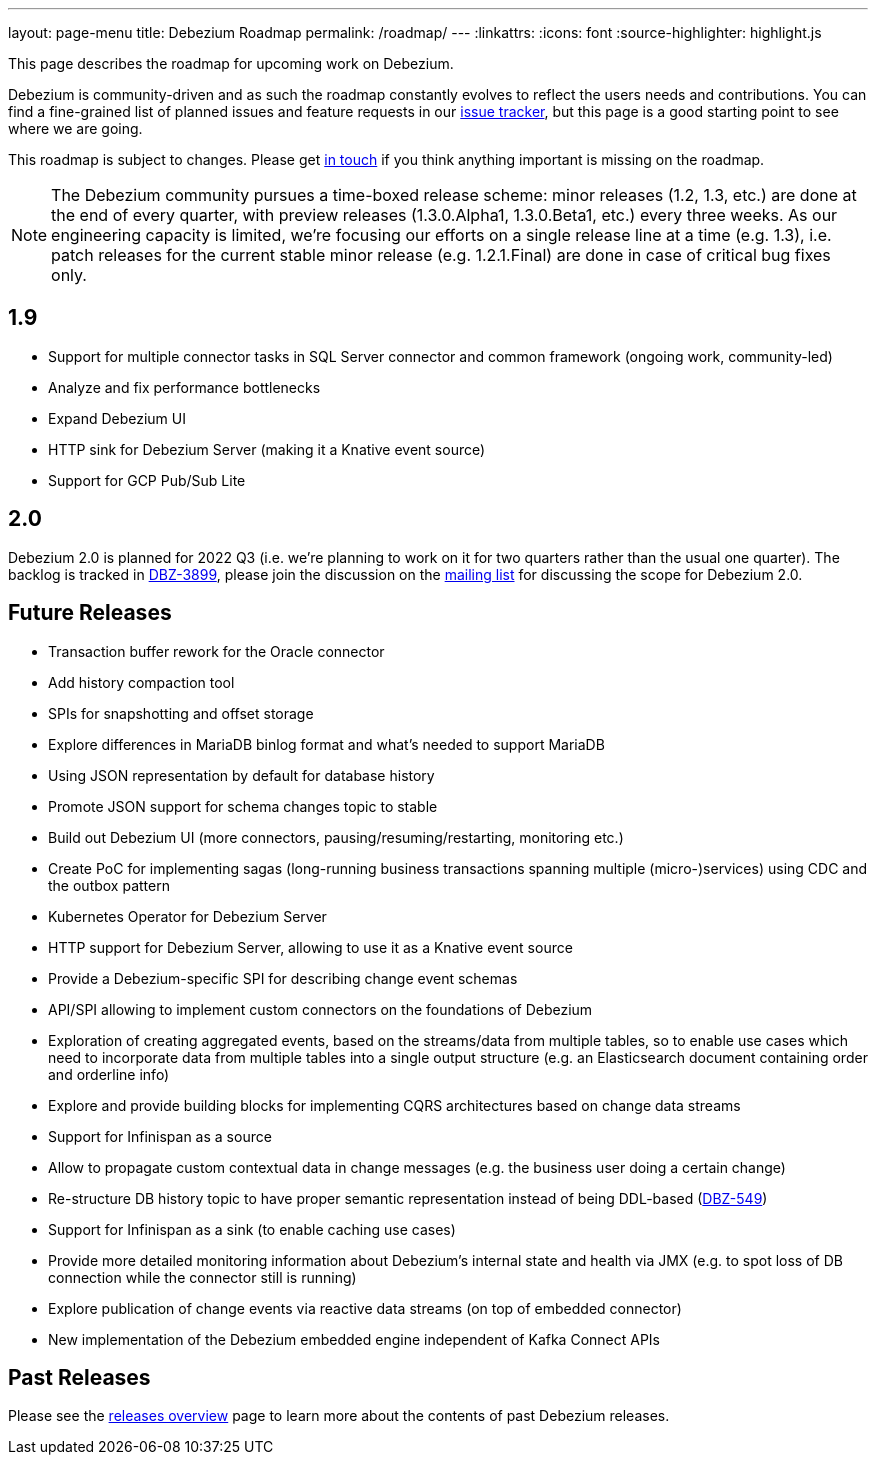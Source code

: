 ---
layout: page-menu
title: Debezium Roadmap
permalink: /roadmap/
---
:linkattrs:
:icons: font
:source-highlighter: highlight.js

This page describes the roadmap for upcoming work on Debezium.

Debezium is community-driven and as such the roadmap constantly evolves to reflect the users needs and contributions.
You can find a fine-grained list of planned issues and feature requests in our https://issues.redhat.com/browse/DBZ[issue tracker],
but this page is a good starting point to see where we are going.

This roadmap is subject to changes.
Please get https://groups.google.com/forum/#!forum/debezium[in touch] if you think anything important is missing on the roadmap.

[NOTE]
====
The Debezium community pursues a time-boxed release scheme: minor releases (1.2, 1.3, etc.) are done at the end of every quarter,
with preview releases (1.3.0.Alpha1, 1.3.0.Beta1, etc.) every three weeks.
As our engineering capacity is limited, we're focusing our efforts on a single release line at a time (e.g. 1.3),
i.e. patch releases for the current stable minor release (e.g. 1.2.1.Final) are done in case of critical bug fixes only.
====

== 1.9

* Support for multiple connector tasks in SQL Server connector and common framework (ongoing work, community-led)
* Analyze and fix performance bottlenecks
* Expand Debezium UI
* HTTP sink for Debezium Server (making it a Knative event source)
* Support for GCP Pub/Sub Lite

== 2.0

Debezium 2.0 is planned for 2022 Q3 (i.e. we're planning to work on it for two quarters rather than the usual one quarter).
The backlog is tracked in https://issues.redhat.com/browse/DBZ-3899[DBZ-3899], please join the discussion on the https://groups.google.com/g/debezium/c/X17AUmQ88-E/m/5ohvdiE5AwAJ[mailing list] for discussing the scope for Debezium 2.0.

== Future Releases

* Transaction buffer rework for the Oracle connector
* Add history compaction tool
* SPIs for snapshotting and offset storage
* Explore differences in MariaDB binlog format and what's needed to support MariaDB
* Using JSON representation by default for database history
* Promote JSON support for schema changes topic to stable
* Build out Debezium UI (more connectors, pausing/resuming/restarting, monitoring etc.)
* Create PoC for implementing sagas (long-running business transactions spanning multiple (micro-)services) using CDC and the outbox pattern
* Kubernetes Operator for Debezium Server
* HTTP support for Debezium Server, allowing to use it as a Knative event source
* Provide a Debezium-specific SPI for describing change event schemas
* API/SPI allowing to implement custom connectors on the foundations of Debezium
* Exploration of creating aggregated events, based on the streams/data from multiple tables, so to enable use cases which need to incorporate data from multiple tables into a single output structure (e.g. an Elasticsearch document containing order and orderline info)
* Explore and provide building blocks for implementing CQRS architectures based on change data streams
* Support for Infinispan as a source
* Allow to propagate custom contextual data in change messages (e.g. the business user doing a certain change)
* Re-structure DB history topic to have proper semantic representation instead of being DDL-based (https://issues.redhat.com/browse/DBZ-549[DBZ-549])
* Support for Infinispan as a sink (to enable caching use cases)
* Provide more detailed monitoring information about Debezium's internal state and health via JMX (e.g. to spot loss of DB connection while the connector still is running)
* Explore publication of change events via reactive data streams (on top of embedded connector)
* New implementation of the Debezium embedded engine independent of Kafka Connect APIs

== Past Releases

Please see the link:/releases[releases overview] page to learn more about the contents of past Debezium releases.
